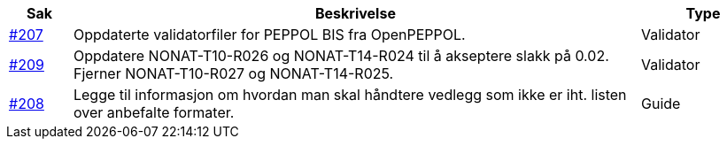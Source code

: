 :ruleurl-cat: /ehf/rule/catalogue-1.0/
:ruleurl-res: /ehf/rule/catalogue-response-1.0/

[cols="1,9,2", options="header"]
|===
| Sak | Beskrivelse | Type

| link:https://github.com/difi/vefa-validator-conf/issues/207[#207]
| Oppdaterte validatorfiler for PEPPOL BIS fra OpenPEPPOL.
| Validator

| link:https://github.com/difi/vefa-validator-conf/issues/209[#209]
| Oppdatere NONAT-T10-R026 og NONAT-T14-R024 til å akseptere slakk på 0.02. Fjerner NONAT-T10-R027 og NONAT-T14-R025.
| Validator

| link:https://github.com/difi/vefa-validator-conf/issues/208[#208]
| Legge til informasjon om hvordan man skal håndtere vedlegg som ikke er iht. listen over anbefalte formater.
| Guide

|===
